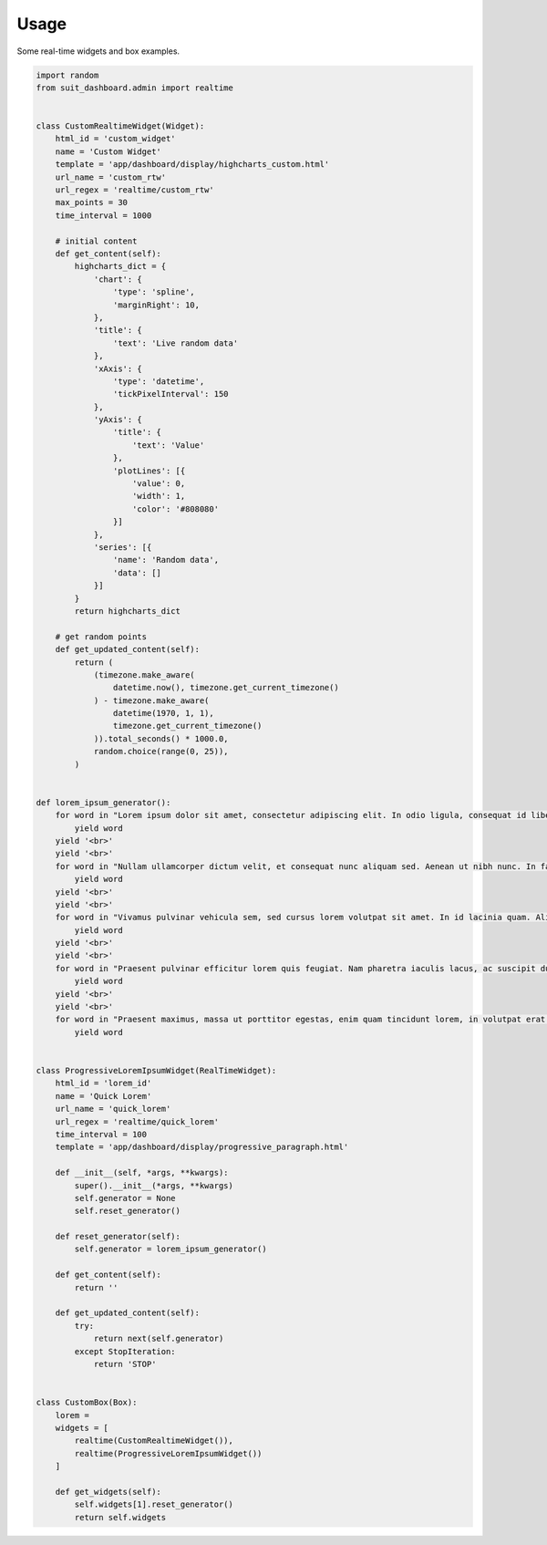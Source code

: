 =====
Usage
=====

Some real-time widgets and box examples.

.. code:: python

    import random
    from suit_dashboard.admin import realtime


    class CustomRealtimeWidget(Widget):
        html_id = 'custom_widget'
        name = 'Custom Widget'
        template = 'app/dashboard/display/highcharts_custom.html'
        url_name = 'custom_rtw'
        url_regex = 'realtime/custom_rtw'
        max_points = 30
        time_interval = 1000

        # initial content
        def get_content(self):
            highcharts_dict = {
                'chart': {
                    'type': 'spline',
                    'marginRight': 10,
                },
                'title': {
                    'text': 'Live random data'
                },
                'xAxis': {
                    'type': 'datetime',
                    'tickPixelInterval': 150
                },
                'yAxis': {
                    'title': {
                        'text': 'Value'
                    },
                    'plotLines': [{
                        'value': 0,
                        'width': 1,
                        'color': '#808080'
                    }]
                },
                'series': [{
                    'name': 'Random data',
                    'data': []
                }]
            }
            return highcharts_dict

        # get random points
        def get_updated_content(self):
            return (
                (timezone.make_aware(
                    datetime.now(), timezone.get_current_timezone()
                ) - timezone.make_aware(
                    datetime(1970, 1, 1),
                    timezone.get_current_timezone()
                )).total_seconds() * 1000.0,
                random.choice(range(0, 25)),
            )


    def lorem_ipsum_generator():
        for word in "Lorem ipsum dolor sit amet, consectetur adipiscing elit. In odio ligula, consequat id libero in, efficitur suscipit dolor. Vivamus interdum justo tincidunt libero pretium congue. Sed luctus augue vitae arcu imperdiet, vitae pellentesque elit auctor. In hac habitasse platea dictumst. Nunc fermentum sem vel neque maximus viverra. Praesent tortor leo, ultricies ut bibendum in, luctus nec felis. Donec id eleifend eros. Phasellus congue sollicitudin erat sed dapibus.".split(' '):
            yield word
        yield '<br>'
        yield '<br>'
        for word in "Nullam ullamcorper dictum velit, et consequat nunc aliquam sed. Aenean ut nibh nunc. In facilisis sit amet lectus non tempor. Integer non lacinia lacus, vel venenatis dui. Sed a luctus neque. Maecenas interdum, tellus sed gravida semper, metus massa tempus quam, non tristique dui arcu nec leo. Donec iaculis ut mauris eu venenatis. Donec eu pulvinar purus, nec viverra quam. Vivamus ultricies pretium hendrerit. Fusce lobortis et mauris ut consequat. Nullam eu aliquet neque. Aenean mauris quam, cursus eget tellus sed, fringilla eleifend orci. Curabitur a pretium enim.".split(' '):
            yield word
        yield '<br>'
        yield '<br>'
        for word in "Vivamus pulvinar vehicula sem, sed cursus lorem volutpat sit amet. In id lacinia quam. Aliquam ligula velit, scelerisque in finibus id, efficitur sit amet quam. Nam sagittis semper nisl sed pharetra. Praesent ex lorem, vestibulum ac ipsum quis, finibus molestie lorem. Vivamus vehicula lacus in leo fringilla, nec fermentum nibh fermentum. Mauris tincidunt, metus et venenatis auctor, sem felis sagittis odio, a volutpat erat eros luctus enim. Nunc in velit a arcu rhoncus ultricies. Vestibulum ante ipsum primis in faucibus orci luctus et ultrices posuere cubilia Curae; Phasellus sit amet auctor libero. Donec vitae est sodales, tincidunt magna in, ultrices arcu. Praesent blandit enim a nibh tristique placerat. Aliquam cursus euismod eros, vel ultrices massa ultrices id. Mauris eu malesuada mi. Integer ut diam semper, gravida odio ac, bibendum velit. Curabitur eget ante at eros iaculis aliquam nec commodo nisi.".split(' '):
            yield word
        yield '<br>'
        yield '<br>'
        for word in "Praesent pulvinar efficitur lorem quis feugiat. Nam pharetra iaculis lacus, ac suscipit dui. Sed aliquam feugiat purus, at interdum velit faucibus sed. Suspendisse bibendum est erat, sed pulvinar nulla laoreet sed. Aliquam nec lacus sed ante cursus consectetur at id dui. Suspendisse potenti. In posuere arcu vel erat sollicitudin, nec auctor eros vehicula. Aliquam erat volutpat. Proin ultrices blandit ex at tincidunt. Quisque porta nec est sit amet facilisis. Proin euismod nisi mattis dui dictum dictum. Lorem ipsum dolor sit amet, consectetur adipiscing elit. Nunc vestibulum suscipit lorem, non tristique quam bibendum et. Fusce hendrerit sem a rhoncus congue.".split(' '):
            yield word
        yield '<br>'
        yield '<br>'
        for word in "Praesent maximus, massa ut porttitor egestas, enim quam tincidunt lorem, in volutpat erat metus ut quam. Nulla sodales accumsan nisl. Pellentesque sollicitudin lectus libero, et auctor diam mattis molestie. Maecenas sed venenatis dolor. Interdum et malesuada fames ac ante ipsum primis in faucibus. Aliquam id blandit nisl, ac fermentum arcu. Aliquam magna lorem, commodo id velit ornare, tincidunt ultricies turpis. Vivamus non velit nec erat accumsan venenatis. Phasellus molestie massa suscipit felis feugiat vestibulum. Cum sociis natoque penatibus et magnis dis parturient montes, nascetur ridiculus mus. Curabitur pellentesque mattis euismod. Donec faucibus id nulla nec imperdiet. Quisque interdum justo quis nisl feugiat, sed vehicula eros mollis. Nullam lorem justo, maximus nec viverra vitae, consequat id lectus.".split(' '):
            yield word


    class ProgressiveLoremIpsumWidget(RealTimeWidget):
        html_id = 'lorem_id'
        name = 'Quick Lorem'
        url_name = 'quick_lorem'
        url_regex = 'realtime/quick_lorem'
        time_interval = 100
        template = 'app/dashboard/display/progressive_paragraph.html'

        def __init__(self, *args, **kwargs):
            super().__init__(*args, **kwargs)
            self.generator = None
            self.reset_generator()

        def reset_generator(self):
            self.generator = lorem_ipsum_generator()

        def get_content(self):
            return ''

        def get_updated_content(self):
            try:
                return next(self.generator)
            except StopIteration:
                return 'STOP'


    class CustomBox(Box):
        lorem =
        widgets = [
            realtime(CustomRealtimeWidget()),
            realtime(ProgressiveLoremIpsumWidget())
        ]

        def get_widgets(self):
            self.widgets[1].reset_generator()
            return self.widgets
